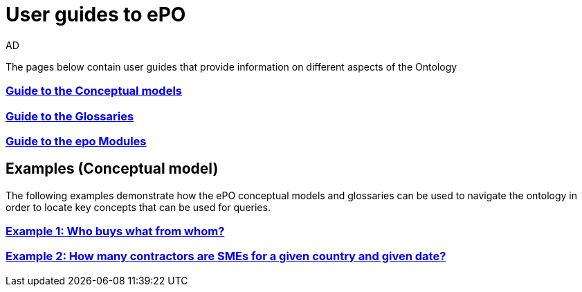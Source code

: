 :doctitle: User guides to ePO
:doccode: epo-guide-menu
:author: AD
:docdate: June 2024

The pages below contain user guides that provide information on different aspects of the Ontology

=== xref:guides/conceptualModelGuide.adoc[Guide to the Conceptual models]
=== xref:guides/glossaryGuide.adoc[Guide to the Glossaries]
=== xref:guides/moduleGuide.adoc[Guide to the epo Modules]
//* xref:guides/technicalModelGuide.adoc[Guide to the Technical Model] (TBD)
//* xref:guides/CreatingDataGuide.adoc[Guide to creating data using the Ontology] (TBD)
//* xref:guides/SPARQLGuide.adoc[Guide to querying the Ontology] (TBD)
//**  xref:attachment$RDF/index.html[RDF and SPARQL] +
//A short info session on RDF and SPARQL

== Examples (Conceptual model)
The following examples demonstrate how the ePO conceptual models and glossaries can be used to navigate the ontology in order to locate key concepts that can be used for queries.

=== xref:examples/ex1.adoc[Example 1: Who buys what from whom?]
=== xref:examples/ex2.adoc[Example 2: How many contractors are SMEs for a given country and given date?]
